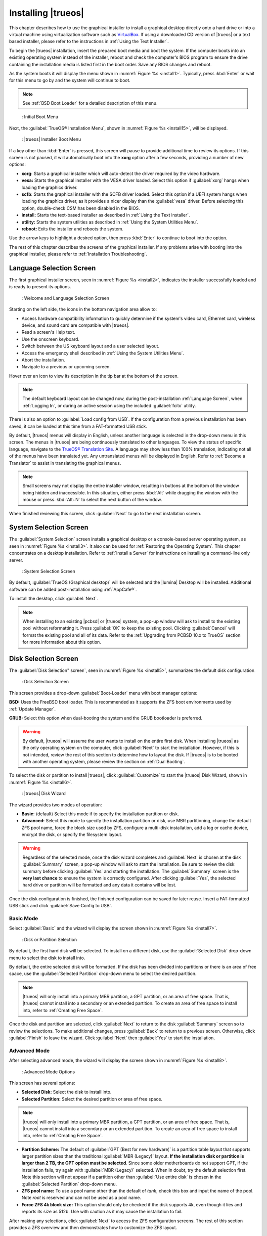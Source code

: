 .. index:: installation
.. _Installing TrueOS®:

Installing |trueos|
*******************

This chapter describes how to use the graphical installer to install a
graphical desktop directly onto a hard drive or into a virtual machine
using virtualization software such as
`VirtualBox <https://www.virtualbox.org/>`_. If using a downloaded CD
version of |trueos| or a text based installer, please refer to the
instructions in :ref:`Using the Text Installer`.

To begin the |trueos| installation, insert the prepared boot media and
boot the system. If the computer boots into an existing operating
system instead of the installer, reboot and check the computer's BIOS
program to ensure the drive containing the installation media is listed
first in the boot order. Save any BIOS changes and reboot.

As the system boots it will display the menu shown in
:numref:`Figure %s <install1>`. Typically, press
:kbd:`Enter` or wait for this menu to go by and the system will
continue to boot.

.. note:: See :ref:`BSD Boot Loader` for a detailed description of this
   menu.

.. _install1:

.. figure:: images/install1b.png
   :scale: 100%

   : Initial Boot Menu

Next, the :guilabel:`TrueOS® Installation Menu`, shown in
:numref:`Figure %s <install15>`, will be displayed. 

.. _install15:

.. figure:: images/install15.png
   :scale: 100%

   : |trueos| Installer Boot Menu

If a key other than :kbd:`Enter` is pressed, this screen will pause
to provide additional time to review its options. If this screen is not
paused, it will automatically boot into the **xorg** option after a few
seconds, providing a number of new options:

* **xorg:** Starts a graphical installer which will auto-detect the
  driver required by the video hardware.

* **vesa:** Starts the graphical installer with the VESA driver loaded.
  Select this option if :guilabel:`xorg` hangs when loading the graphics
  driver.

* **scfb:** Starts the graphical installer with the SCFB driver loaded.
  Select this option if a UEFI system hangs when loading the graphics
  driver, as it provides a nicer display than the :guilabel:`vesa`
  driver. Before selecting this option, double-check CSM has been
  disabled in the BIOS.

* **install:** Starts the text-based installer as described in
  :ref:`Using the Text Installer`.

* **utility:** Starts the system utilities as described in
  :ref:`Using the System Utilities Menu`.

* **reboot:** Exits the installer and reboots the system.

Use the arrow keys to highlight a desired option, then press
:kbd:`Enter` to continue to boot into the option.

The rest of this chapter describes the screens of the graphical
installer. If any problems arise with booting into the graphical
installer, please refer to :ref:`Installation Troubleshooting`.

.. index:: installation
.. _Language Selection Screen:

Language Selection Screen
=========================

The first graphical installer screen, seen in
:numref:`Figure %s <install2>`, indicates the installer successfully
loaded and is ready to present its options.

.. _install2:

.. figure:: images/install2b.png
   :scale: 100%

   : Welcome and Language Selection Screen

Starting on the left side, the icons in the bottom navigation area allow
to:

* Access hardware compatibility information to quickly determine if
  the system's video card, Ethernet card, wireless device, and sound
  card are compatible with |trueos|.

* Read a screen's Help text.

* Use the onscreen keyboard.

* Switch between the US keyboard layout and a user selected layout.

* Access the emergency shell described in
  :ref:`Using the System Utilities Menu`.

* Abort the installation.

* Navigate to a previous or upcoming screen.

Hover over an icon to view its description in the tip bar at the
bottom of the screen.

.. note:: The default keyboard layout can be changed now, during the
   post-installation :ref:`Language Screen`, when
   :ref:`Logging In`, or during an active session using the included
   :guilabel:`fcitx` utility.

There is also an option to :guilabel:`Load config from USB`. If the
configuration from a previous installation has been saved, it can be
loaded at this time from a FAT-formatted USB stick.

By default, |trueos| menus will display in English, unless another
language is selected in the drop-down menu in this screen. The menus in
|trueos| are being continuously translated to other languages. To view
the status of specific language, navigate to the
`TrueOS® Translation Site <http://weblate.trueos.org>`_. A language may
show less than 100% translation, indicating not all of the menus have
been translated yet. Any untranslated menus will be displayed in
English. Refer to :ref:`Become a Translator` to assist in translating
the graphical menus.

.. note:: Small screens may not display the entire installer window,
   resulting in buttons at the bottom of the window being hidden and
   inaccessible. In this situation, either press :kbd:`Alt` while
   dragging the window with the mouse or press :kbd:`Alt+N` to select
   the next button of the window.

When finished reviewing this screen, click :guilabel:`Next` to go to the
next installation screen.

.. index:: installation
.. _System Selection Screen:

System Selection Screen
=======================

The :guilabel:`System Selection` screen installs a graphical desktop or
a console-based server operating system, as seen in
:numref:`Figure %s <install3>`. It also can be used for
:ref:`Restoring the Operating System`. This chapter concentrates on a
desktop installation. Refer to :ref:`Install a Server` for instructions
on installing a command-line only server.

.. _install3:

.. figure:: images/install3b.png
   :scale: 100%

   : System Selection Screen

By default, :guilabel:`TrueOS (Graphical desktop)` will be selected
and the |lumina| Desktop will be installed. Additional software can be
added post-installation using :ref:`AppCafe®`.

To install the desktop, click :guilabel:`Next`.

.. note:: When installing to an existing |pcbsd| or |trueos| system, a
   pop-up window will ask to install to the existing pool without
   reformatting it. Press :guilabel:`OK` to keep the existing pool.
   Clicking :guilabel:`Cancel` will format the existing pool and all of
   its data. Refer to the :ref:`Upgrading from PCBSD 10.x to TrueOS`
   section for more information about this option.

.. index:: installation
.. _Disk Selection Screen:

Disk Selection Screen
=====================

The :guilabel:`Disk Selection" screen`, seen in
:numref:`Figure %s <install5>`, summarizes the default disk
configuration.

.. _install5:

.. figure:: images/install5b.png
   :scale: 100%

   : Disk Selection Screen

This screen provides a drop-down :guilabel:`Boot-Loader` menu with boot
manager options:

**BSD:** Uses the FreeBSD boot loader. This is recommended as it
supports the ZFS boot environments used by :ref:`Update Manager`.

**GRUB:** Select this option when dual-booting the system and the GRUB
bootloader is preferred.

.. warning:: By default, |trueos| will assume the user wants to install
   on the entire first disk. When installing |trueos| as the only
   operating system on the computer, click :guilabel:`Next` to start the
   installation. However, if this is not intended, review the rest
   of this section to determine how to layout the disk. If |trueos| is
   to be booted with another operating system, please review the section
   on :ref:`Dual Booting`.

To select the disk or partition to install |trueos|, click
:guilabel:`Customize` to start the |trueos| Disk Wizard, shown in
:numref:`Figure %s <install6>`.

.. _install6:

.. figure:: images/install6b.png
   :scale: 100%

   : |trueos| Disk Wizard

The wizard provides two modes of operation:

* **Basic:** (default) Select this mode if to specify the installation
  partition or disk.

* **Advanced:** Select this mode to specify the installation partition
  or disk, use MBR partitioning, change the default ZFS pool name, force
  the block size used by ZFS, configure a multi-disk installation, add a
  log or cache device, encrypt the disk, or specify the filesystem
  layout.

.. warning:: Regardless of the selected mode, once the disk wizard
   completes and :guilabel:`Next` is chosen at the disk
   :guilabel:`Summary` screen, a pop-up window will ask to start the
   installation. Be sure to review the disk summary before clicking
   :guilabel:`Yes` and starting the installation. The 
   :guilabel:`Summary` screen is the **very last chance** to ensure the
   system is correctly configured. After clicking :guilabel:`Yes`, the
   selected hard drive or partition will be formatted and any data it
   contains will be lost.

Once the disk configuration is finished, the finished configuration can
be saved for later reuse. Insert a FAT-formatted USB stick and click
:guilabel:`Save Config to USB`.

.. index:: installation
.. _Basic Mode:

Basic Mode
----------

Select :guilabel:`Basic` and the wizard will display the screen shown
in :numref:`Figure %s <install7>`.

.. _install7:

.. figure:: images/install7b.png
   :scale: 100%

   : Disk or Partition Selection

By default, the first hard disk will be selected. To install on a
different disk, use the :guilabel:`Selected Disk` drop-down menu to
select the disk to install into.

By default, the entire selected disk will be formatted. If the disk
has been divided into partitions or there is an area of free space,
use the :guilabel:`Selected Partition` drop-down menu to select the
desired partition.

.. note:: |trueos| will only install into a primary MBR partition, a
   GPT partition, or an area of free space. That is, |trueos| cannot
   install into a secondary or an extended partition. To create an area
   of free space to install into, refer to :ref:`Creating Free Space`.

Once the disk and partition are selected, click :guilabel:`Next` to
return to the disk :guilabel:`Summary` screen so to review the
selections. To make additional changes, press :guilabel:`Back` to
return to a previous screen. Otherwise, click :guilabel:`Finish` to
leave the wizard. Click :guilabel:`Next` then :guilabel:`Yes` to start
the installation.

.. index:: installation
.. _Advanced Mode:

Advanced Mode
-------------

After selecting advanced mode, the wizard will display the screen shown
in :numref:`Figure %s <install8>`.

.. _install8:

.. figure:: images/install8c.png
   :scale: 100%

   : Advanced Mode Options

This screen has several options:

* **Selected Disk:** Select the disk to install into.

* **Selected Partition:** Select the desired partition or area of free
  space.

.. note:: |trueos| will only install into a primary MBR partition, a
   GPT partition, or an area of free space. That is, |trueos| cannot
   install into a secondary or an extended partition. To create an area
   of free space to install into, refer to :ref:`Creating Free Space`.

* **Partition Scheme:**  The default of
  :guilabel:`GPT (Best for new hardware)` is a partition table layout
  that supports larger partition sizes than the traditional
  :guilabel:`MBR (Legacy)` layout. **If the installation disk or
  partition is larger than 2 TB, the GPT option must be selected**.
  Since some older motherboards do not support GPT, if the installation
  fails, try again with :guilabel:`MBR (Legacy)` selected. When in
  doubt, try the default selection first. Note this section will not
  appear if a partition other than :guilabel:`Use entire disk` is chosen
  in the :guilabel:`Selected Partition` drop-down menu.

* **ZFS pool name:** To use a pool name other than the default of
  *tank*, check this box and input the name of the pool. Note *root*
  is reserved and can not be used as a pool name.

* **Force ZFS 4k block size:** This option should only be checked if
  the disk supports 4k, even though it lies and reports its size as
  512b. Use with caution as it may cause the installation to fail.

After making any selections, click :guilabel:`Next` to access the ZFS
configuration screens. The rest of this section provides a ZFS overview
and then demonstrates how to customize the ZFS layout.

.. index:: ZFS
.. _ZFS Overview:

ZFS Overview
^^^^^^^^^^^^

ZFS is an enterprise grade file-system, which provides many features
including: support for high storage capacities, high reliability, the
ability to quickly take snapshots, boot environments, continuous
integrity checking and automatic repair, RAIDZ which was designed to
overcome the limitations of hardware RAID, and native NFSv4 ACLs.

If new to ZFS, the Wikipedia entry on :wikipedia:`ZFS` provides an
excellent starting point to learn about its features. Additionally,
`FreeBSD Mastery: ZFS <https://www.michaelwlucas.com/nonfiction/freebsd-mastery-zfs>`_
by Michael W Lucas and Allan Jude is a helpful resource specific to ZFS
as it is implemented in FreeBSD.

These resources are also useful to bookmark and refer to as needed:

* `ZFS Evil Tuning Guide <http://www.solarisinternals.com/wiki/index.php/ZFS_Evil_Tuning_Guide>`_

* `FreeBSD ZFS Tuning Guide <https://wiki.FreeBSD.org/ZFSTuningGuide>`_

* `ZFS Best Practices Guide <http://www.solarisinternals.com/wiki/index.php/ZFS_Best_Practices_Guide>`_

* `ZFS Administration Guide <http://docs.oracle.com/cd/E19253-01/819-5461/index.html>`_

* `Becoming a ZFS Ninja (video) <https://blogs.oracle.com/video/entry/becoming_a_zfs_ninja>`_

* `Blog post explaining how ZFS simplifies the storage stack <https://blogs.oracle.com/bonwick/entry/rampant_layering_violation>`_

Here is a glossary of terms used by ZFS:

**Pool:** A collection of devices that provides physical storage and
data replication managed by ZFS. This pooled storage model eliminates
the concept of volumes and the associated problems of partitions,
provisioning, wasted bandwidth, and stranded storage. Thousands of
filesystems can draw from a common storage pool, each one consuming
only as much space as it actually needs. The combined I/O bandwidth of
all devices in the pool is available to all filesystems at all times.
The
`Storage Pools Recommendations <http://www.solarisinternals.com/wiki/index.php/ZFS_Best_Practices_Guide#ZFS_Storage_Pools_Recommendations>`_
of the ZFS Best Practices Guide provides detailed recommendations for
creating the storage pool.

**Mirror:** A form of RAID where all data is mirrored onto two or more
disks, creating a redundant copy should a disk fail.

**RAIDZ:** ZFS software solution equivalent to RAID5 as it allows one
disk to fail without losing data. Requires at least **3** disks.

**RAIDZ2:** Double-parity ZFS software solution similar to
RAID6 as it allows two disks to fail without losing data. Requires a
minimum of 4 disks.

**RAIDZ3:** Triple-parity ZFS software solution. RAIDZ3 offers three
parity drives and can operate in degraded mode if up to three drives
fail with no restrictions on which drives can fail.

**Dataset:** Once a pool is created, it can be divided into datasets.
A dataset is similar to a folder as it supports permissions. A dataset
is also similar to a filesystem since properties such as quotas and
compression can be set.

**Snapshot:** A read-only, point-in-time copy of a filesystem.
Snapshots can be created quickly and, if little data changes, new
snapshots take up very little space. For example, a snapshot where no
files have changed takes 0 MB of storage, but if a 10 GB file is
changed, it will keep a copy of both the old and the new 10 GB version.
Snapshots provide a clever way of keeping a history of files, should
an older copy or even a deleted file need to be recovered. For this
reason, many administrators take snapshots often (e.g. every 15
minutes), store them for a period of time (e.g. for a month), and
store them on another system. Such a strategy allows the administrator
to roll the system back to a specific time or, if there is a
catastrophic loss, an off-site snapshot can restore the system up to
the last snapshot interval (e.g. within 15 minutes of the data loss).
Snapshots can be cloned or rolled back, but the files on the snapshot
can not be accessed independently.

**Clone:** A writable copy of a snapshot which can only be created on
the same ZFS volume. Clones provide an extremely space-efficient way
to store many copies of mostly-shared data such as workspaces,
software installations, and diskless clients. Clones do not inherit
the properties of the parent dataset, but rather inherit the
properties based on where the clone is created in the ZFS pool.
Because a clone initially shares all its disk space with the original
snapshot, its used property is initially zero. As changes are made to
the clone, it uses more space.

**ZIL:** A filesystem journal that manages writes. The ZIL is a
temporary storage area for sync writes until they are written
asynchronously to the ZFS pool. If the system has many sync writes,
such as from a database server, performance can be increased by adding
a dedicated log device known as a SLOG (Secondary LOG). If the system
has few sync writes, a SLOG will not speed up writes. When creating a
dedicated log device, it is recommended to use a fast SSD with a
supercapacitor or a bank of capacitors that can handle writing the
contents of the SSD's RAM to the SSD. If a dedicated log device is
needed, the SSD should be half the size of system RAM, as anything
larger is unused capacity. Note a dedicated log device can not be shared
between ZFS pools and the same device cannot hold both a log and a cache
device.

**L2ARC:** ZFS uses a RAM cache to reduce read latency. If an SSD is
dedicated as a cache device, it is known as an L2ARC and ZFS uses it
to store more reads which can increase random read performance.
However, adding a cache device will not improve a system with too
little RAM and will actually decrease performance, as ZFS uses RAM to
track the contents of L2ARC. RAM is always faster than disks, so
always add as much RAM as possible before determining if the system
would benefit from a L2ARC device. If a lot of applications do large
amounts of random reads on a dataset small enough to fit into the L2ARC,
read performance may be increased by adding a dedicated cache device.
SSD cache devices only help if the working set is larger than system
RAM, but small enough that a significant percentage of it will fit on
the SSD. Note a dedicated L2ARC device can not be shared between ZFS
pools.

.. index:: ZFS
.. _ZFS Layout:

ZFS Layout
^^^^^^^^^^

In :guilabel:`Advanced Mode`, the disk setup wizard allows configuring
the ZFS layout. The initial ZFS configuration screen is seen in
:numref:`Figure %s <install9>`.

.. _install9:

.. figure:: images/install9b.png
   :scale: 100%

   : ZFS Configuration

If the system contains multiple drives to be used to create a ZFS mirror
or RAIDZ*, check :guilabel:`Add additional disks to storage pool`, which
will enable this screen. Any available disks will be listed in the box
below the :guilabel:`ZFS Virtual Device Mode` drop-down menu. Select the
desired level of redundancy from the :guilabel:`ZFS Virtual Device Mode`
drop-down menu, then check the box for each disk to add to the
configuration.

.. note:: The |trueos| installer requires entire disks (not partitions)
   when adding additional disks to the pool.

While ZFS allows using disks of different sizes, this is discouraged as
it will decrease storage capacity and ZFS performance.

The |trueos| installer supports multiple ZFS configurations:

* **mirror:** Requires a minimum of 2 disks.

* **RAIDZ1:** Requires a minimum of 3 disks. For best performance,
  a maximum of 9 disks is recommended.

* **RAIDZ2:** Requires a minimum of 4 disks. For best performance, a
  maximum of 10 disks is recommended.

* **RAIDZ3:** Requires a minimum of 5 disks. For best performance, a
  maximum of 11 disks is recommended.

* **stripe:** Requires a minimum of 2 disks.

.. note:: A stripe does NOT provide ANY redundancy. If any disk fails in
   a stripe, all data in the pool is lost!

The installer will not allow a configuration choice in which the system
does not meet the minimum number of disks required by the configuration.
When selecting a configuration, a message will indicate how many more
disks are required.

When finished, click :guilabel:`Next` to see the screen shown in
:numref:`Figure %s <install10>`.

.. _install10:

.. figure:: images/install10b.png
   :scale: 100%

   : L2ARC and ZIL

This screen can be used to specify an SSD to use as an L2ARC read
cache or as a secondary log device (ZIL). Any available devices will
be listed in the boxes in this screen.

.. note:: A separate SSD is needed for each type of device.

Refer to the descriptions for ZIL and L2ARC in the :ref:`ZFS Overview`
to determine if the system would benefit from any of these devices
before adding them in this screen. When finished, click :guilabel:`Next`
to see the screen shown in :numref:`Figure %s <install11>`.

.. _install11:

.. figure:: images/install11c.png
   :scale: 100%

   : Encryption

.. TODO remove warning box once FreeBSD regression is fixed.

.. warning:: Due to a FreeBSD regression, do not use the FreeBSD
   bootloader with GELI and GPT encryption for fresh installations of
   |trueos|. Please see :ref:`Ongoing issues` for more information about
   this issue.

This screen can be used to configure full-disk encryption which is
meant to protect the data on the disks should the system itself be
lost or stolen. This type of encryption prevents the data on the disks
from being available during bootup unless the correct passphrase is
typed at the bootup screen. Once the passphrase is accepted, the data
is unencrypted and can easily be read from disk.

To configure full-disk encryption, check
:guilabel:`Encrypt disk with GELI`. This option will be greyed out if
:guilabel:`GPT (Best for new hardware)` is not selected as GELI does not
support MBR partitioning. If needed, use :guilabel:`Back` to go back to
the :ref:`Advanced Mode` screen and select
:guilabel:`GPT (Best for new hardware)`. Once
:guilabel:`Encrypt disk with GELI` is checked, input a strong passphrase
twice into the :guilabel:`Password` fields. This password should be long
and easy to remember, but hard for others to guess.

.. warning:: This passphrase is required to decrypt the disks. If the
   passphrase is lost or forgotten, all access will be lost to the
   encrypted data!

When finished, click :guilabel:`Next` to move to the screen shown in
:numref:`Figure %s <install12>`.

.. _install12:

.. figure:: images/install12b.png
   :scale: 100%

   : Default ZFS Layout

Regardless of how many disks are selected for the ZFS configuration, the
default layout will be the same. ZFS does not require separate
partitions for :file:`/usr`, :file:`/tmp`, or :file:`/var`. Instead,
create one ZFS partition (pool) and specify a mount for each
dataset. A :file:`/boot` partition is not mandatory with ZFS as the
|trueos| installer puts a 64k partition at the beginning of the drive.

.. warning:: Do not remove any of the default mount points as they are
   used by |trueos|.

Use :guilabel:`Add` to add additional mount points. The system will ask
for the name of the mount point as size is not limited at creation time.
Instead, the data on any mount point can continue to grow as long as
space remains within the ZFS pool.

To set the swap size, click :guilabel:`Swap Size`. This will prompt to
enter a size in MB. If a RAIDZ* or mirror exists, a swap partition
of the specified size will be created on each disk and mirrored between
the drives. For example, if a 2048 MB swap size is specified, a 2 GB
swap partition will be created on all of the specified disks, yet the
total swap size will be 2GB, due to redundancy.

Right-click any mount point to toggle between enabling or disabling many
ZFS properties:

* **atime:** When set to :guilabel:`on`, controls whether the access
  time for files is updated when they are read. When set to
  :guilabel:`off`, this property avoids producing write traffic when
  reading files and can result in significant performance gains, though
  it might confuse mailers and some other utilities.

* **canmount:** If set to :guilabel:`off`, the filesystem can not be
  mounted.
  
* **casesensitivity:** The default is :guilabel:`sensitive`, as UNIX
  filesystems use case-sensitive file names. For example, "kris" is
  different from "Kris". To tell the dataset to ignore case, select
  :guilabel:`insensitive`.

* **checksum:** Automatically verifies the integrity of the data
  stored on disks. Turning this property :guilabel:`off` is highly
  discouraged.

* **compression:** If set to :guilabel:`on`, automatically compresses
  stored data to conserve disk space.

* **exec:** If set to :guilabel:`off`, processes can not be executed
  from within this filesystem.

* **setuid:** If set to :guilabel:`on`, the set-UID bit is respected.

After clicking :guilabel:`Next`, the wizard will show a summary of the
selections. To make further changes, use :guilabel:`Back` to return to
a previous screen. Otherwise, click :guilabel:`Finish` to leave the
wizard and return to the :guilabel:`Disk Selection` screen.

.. index:: installation
.. _Installation Progress Screen:

Installation Progress Screen
============================

Once :guilabel:`Yes` is selected to start the installation, a progress
screen, seen in :numref:`Figure %s <install13>`, provides a progress
bar and messages so the user can watch the installation's progress.

.. _install13:

.. figure:: images/install13b.png
   :scale: 100%

   : Installation Progress

How long the installation takes depends upon the speed of the hardware
and the installation type selected. A typical installation takes between
5 and 15 minutes.

.. index:: installation
.. _Installation Finished Screen:

Installation Finished Screen
============================

The screen shown in
:numref:`Figure %s <install14>` appears once the installation is
complete.

.. _install14:

.. figure:: images/install14a.png
   :scale: 100%

   : |trueos| Installation Complete

Click :guilabel:`Finish` to complete the |trueos| installation. It will
return to the
:numref:`Figure %s: TrueOS® Installer Boot Menu <install15>`. To
manually configure the system before booting into it, select
:guilabel:`utility` to open a *root* shell. Otherwise, select
:guilabel:`reboot` to reboot into the new installation. Wait until this
menu exits before removing the installation media.